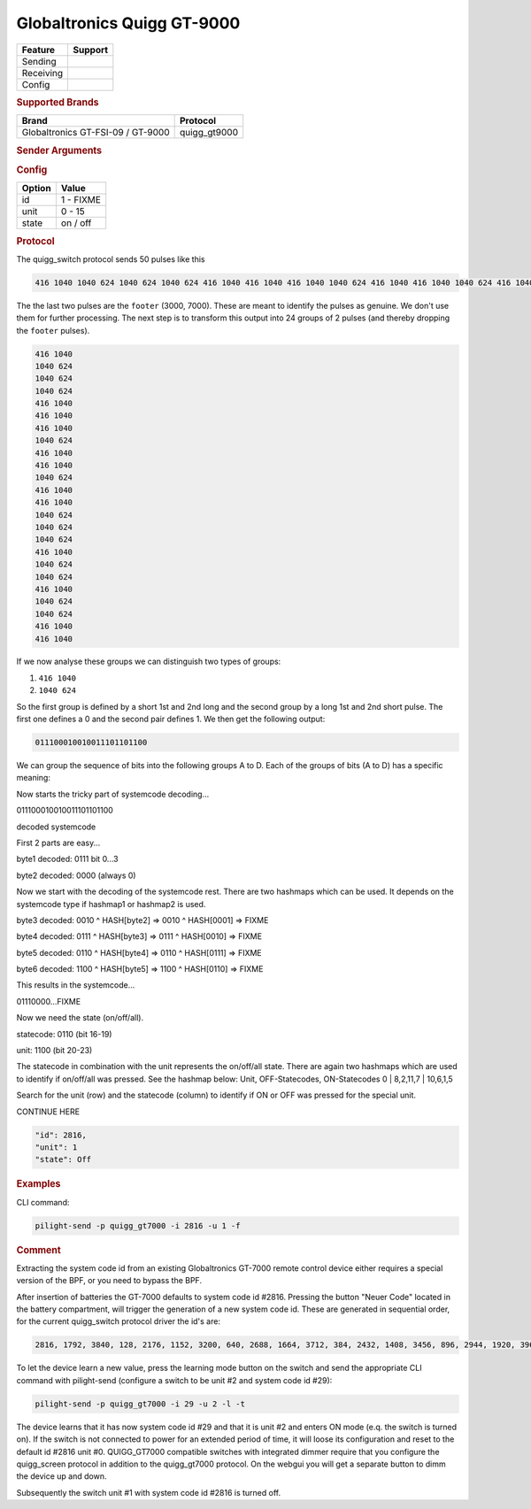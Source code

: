 .. |yes| image:: ../../../images/yes.png
.. |no| image:: ../../../images/no.png

.. role:: underline
   :class: underline

Globaltronics Quigg GT-9000
===========================

+------------------+-------------+
| **Feature**      | **Support** |
+------------------+-------------+
| Sending          | |yes|       |
+------------------+-------------+
| Receiving        | |yes|       |
+------------------+-------------+
| Config           | |yes|       |
+------------------+-------------+

.. rubric:: Supported Brands

+-------------------------------------+---------------+
| **Brand**                           | **Protocol**  |
+-------------------------------------+---------------+
| Globaltronics GT-FSI-09 / GT-9000   | quigg_gt9000  |
+-------------------------------------+---------------+

.. rubric:: Sender Arguments

.. code-block:: console
   :linenos:

   -t --on           send an on signal to a device
   -f --off          send an off signal to a device
   -i --id=id        control the device with this system id (1 ... FIXME)
   -u --unit=unit    control the device with this unit code (0 ... 15)

.. rubric:: Config

.. code-block:: json
   :linenos:

   {
     "devices": {
       "dimmer": {
         "protocol": [ "quigg_gt9000" ],
         "id": [{
           "id": FIXME,
           "unit": 0
         }],
         "state": "off"
       }
     },
     "gui": {
       "Lamp": {
         "name": "TV Backlit",
         "group": [ "Living" ],
         "media": [ "all" ]
       }
     }
   }

+------------------+-----------------+
| **Option**       | **Value**       |
+------------------+-----------------+
| id               | 1 - FIXME       |
+------------------+-----------------+
| unit             | 0 - 15          |
+------------------+-----------------+
| state            | on / off        |
+------------------+-----------------+

.. rubric:: Protocol

The quigg_switch protocol sends 50 pulses like this

.. code-block:: console

   416 1040 1040 624 1040 624 1040 624 416 1040 416 1040 416 1040 1040 624 416 1040 416 1040 1040 624 416 1040 416 1040 1040 624 1040 624 1040 624 416 1040 1040 624 1040 624 416 1040 1040 624 1040 624 416 1040 416 1040 2912 7072

The the last two pulses are the ``footer`` (3000, 7000). These are meant to identify the pulses as genuine. We don't use them for further processing. The next step is to transform this output into 24 groups of 2 pulses (and thereby dropping the ``footer`` pulses).

.. code-block:: console

   416 1040
   1040 624
   1040 624
   1040 624
   416 1040
   416 1040
   416 1040
   1040 624
   416 1040
   416 1040
   1040 624
   416 1040
   416 1040
   1040 624
   1040 624
   1040 624
   416 1040
   1040 624
   1040 624
   416 1040
   1040 624
   1040 624
   416 1040
   416 1040

If we now analyse these groups we can distinguish two types of groups:

#. ``416 1040``
#. ``1040 624``

So the first group is defined by a short 1st and 2nd long and the second group by a long 1st and 2nd short pulse. The first one defines a 0 and the second pair defines 1. We then get the following output:

.. code-block:: console

	 011100010010011101101100

We can group the sequence of bits into the following groups A to D.
Each of the groups of bits (A to D) has a specific meaning:

+-----------+-----------+----------------------+
| **Group** | **Bit #** | **Description**      |
+-----------+-----------+----------------------+
| A         | 0 to 3    | systemcode type & 1st part systemcode      |
+-----------+-----------+----------------------+
| B         | 4 to 19   | encrypted systemcode |
+-----------+-----------+----------------------+
| C         | 16 to 19  | on/off statecode     |
+-----------+-----------+----------------------+
| D         | 20 to 23  | unit                 |
+-----------+-----------+----------------------+

Now starts the tricky part of systemcode decoding... 

011100010010011101101100

decoded systemcode

First 2 parts are easy...

byte1 decoded: 0111 bit 0...3

byte2 decoded: 0000 (always 0)

Now we start with the decoding of the systemcode rest. There are two hashmaps which can be used. It depends on the systemcode type if hashmap1 or hashmap2 is used.

byte3 decoded: 0010 ^ HASH[byte2] => 0010 ^ HASH[0001] => FIXME

byte4 decoded: 0111 ^ HASH[byte3] => 0111 ^ HASH[0010] => FIXME

byte5 decoded: 0110 ^ HASH[byte4] => 0110 ^ HASH[0111] => FIXME

byte6 decoded: 1100 ^ HASH[byte5] => 1100 ^ HASH[0110] => FIXME

This results in the systemcode...

01110000...FIXME

Now we need the state (on/off/all).

statecode: 0110 (bit 16-19)

unit: 1100 (bit 20-23)

The statecode in combination with the unit represents the on/off/all state. There are again two hashmaps which are used to identify if on/off/all was pressed.
See the hashmap below:
Unit, OFF-Statecodes, ON-Statecodes
0 | 8,2,11,7 | 10,6,1,5

Search for the unit (row) and the statecode (column) to identify if ON or OFF was pressed for the special unit.


CONTINUE HERE


.. code-block:: console

  "id": 2816,
  "unit": 1
  "state": Off

.. rubric:: Examples

CLI command:

.. code-block:: console

   pilight-send -p quigg_gt7000 -i 2816 -u 1 -f

.. rubric:: Comment

Extracting the system code id from an existing Globaltronics GT-7000 remote control device either requires a special version of the BPF, or you need to bypass the BPF.

After insertion of batteries the GT-7000 defaults to system code id #2816. Pressing the button "Neuer Code" located in the battery compartment, will trigger the generation of a new system code id. These are generated in sequential order, for the current quigg_switch protocol driver the id's are:

.. code-block:: console

   2816, 1792, 3840, 128, 2176, 1152, 3200, 640, 2688, 1664, 3712, 384, 2432, 1408, 3456, 896, 2944, 1920, 3968, ....

To let the device learn a new value, press the learning mode button on the switch and send the appropriate CLI command with pilight-send (configure a switch to be unit #2 and system code id #29):

.. code-block:: console

   pilight-send -p quigg_gt7000 -i 29 -u 2 -l -t

The device learns that it has now system code id #29 and that it is unit #2 and enters ON mode (e.q. the switch is turned on). If the switch is not connected to power for an extended period of time, it will loose its configuration and reset to the default id #2816 unit #0. QUIGG_GT7000 compatible switches with integrated dimmer require that you configure the quigg_screen protocol in addition to the quigg_gt7000 protocol. On the webgui you will get a separate button to dimm the device up and down.

Subsequently the switch unit #1 with system code id #2816 is turned off.
